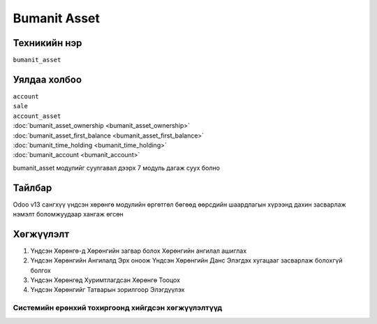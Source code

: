 *************
Bumanit Asset
*************

.. |

Техникийн нэр
=============

``bumanit_asset``

.. |

Уялдаа холбоо
=============

| ``account``
| ``sale``
| ``account_asset``
| :doc:`bumanit_asset_ownership <bumanit_asset_ownership>`  
| :doc:`bumanit_asset_first_balance <bumanit_asset_first_balance>`  
| :doc:`bumanit_time_holding <bumanit_time_holding>`  
| :doc:`bumanit_account <bumanit_account>`  

bumanit_asset модулийг суулгавал дээрх 7 модуль дагаж суух болно

Тайлбар
=======

Odoo v13 сангхүү үндсэн хөрөнгө модулийн өргөтгөл бөгөөд өөрсдийн шаардлагын хүрээнд дахин засварлаж
нэмэлт боломжуудаар хангаж өгсөн


.. |

Хөгжүүлэлт
==========

1. Үндсэн Хөрөнгө-д Хөрөнгийн загвар болох Хөрөнгийн ангилал ашиглах
2. Үндсэн Хөрөнгийн Ангилалд Эрх оноож Үндсэн Хөрөнгийн Данс Элэгдэх хугацааг засварлаж болохгүй болгох
3. Үндсэн Хөрөнгөд Хуримтлагдсан Хөрөнгө Тооцох
4. Үндсэн Хөрөнгийг Татварын зорилгоор Элэгдүүлэх

Системийн ерөнхий тохиргоонд хийгдсэн хөгжүүлэлтүүд
-------------------------------------------------------------
